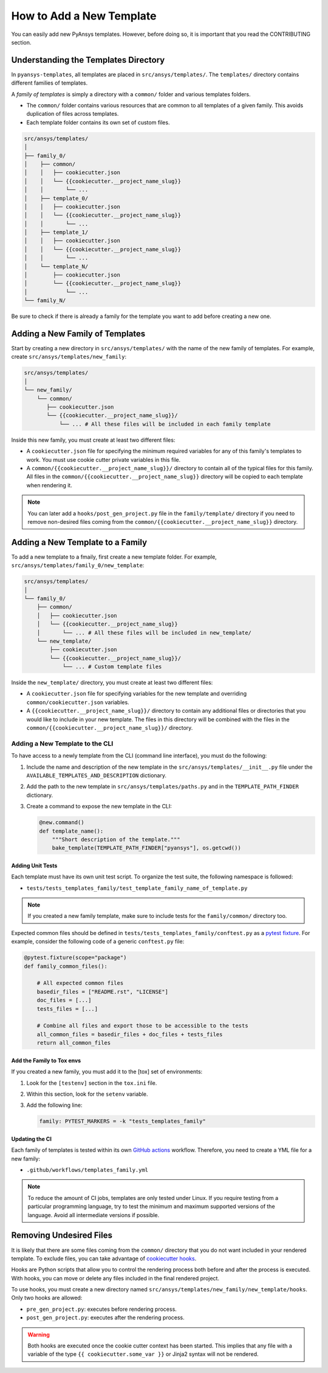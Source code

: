 How to Add a New Template
=========================

You can easily add new PyAnsys templates. However, before doing so, it is important that
you read the CONTRIBUTING section.


Understanding the Templates Directory
-------------------------------------

In ``pyansys-templates``, all templates are placed in ``src/ansys/templates/``.
The ``templates/`` directory contains different families of templates.

A `family of templates` is simply a directory with a ``common/`` folder and
various templates folders.

- The ``common/`` folder contains various resources that are common to all
  templates of a given family. This avoids duplication of files across templates.

- Each template folder contains its own set of custom files.

.. code:: bash

   src/ansys/templates/
   │
   ├── family_0/
   │    ├── common/
   │    │   ├── cookiecutter.json
   │    │   └── {{cookiecutter.__project_name_slug}}
   │    │       └── ...
   │    ├── template_0/
   │    │   ├── cookiecutter.json
   │    │   └── {{cookiecutter.__project_name_slug}}
   │    │       └── ...
   │    ├── template_1/
   │    │   ├── cookiecutter.json
   │    │   └── {{cookiecutter.__project_name_slug}}
   │    │       └── ...
   │    └── template_N/
   │        ├── cookiecutter.json
   │        └── {{cookiecutter.__project_name_slug}}
   │            └── ...
   └── family_N/


Be sure to check if there is already a family for the template you want
to add before creating a new one.


Adding a New Family of Templates
--------------------------------

Start by creating a new directory in ``src/ansys/templates/`` with the name of
the new family of templates. For example, create ``src/ansys/templates/new_family``:

.. code:: bash

   src/ansys/templates/
   │
   └── new_family/
       └── common/
          ├── cookiecutter.json
          └── {{cookiecutter.__project_name_slug}}/
              └── ... # All these files will be included in each family template

Inside this new family, you must create at least two different files:

- A ``cookiecutter.json`` file for specifying the minimum required variables for
  any of this family's templates to work. You must use cookie cutter private
  variables in this file.

- A ``common/{{cookiecutter.__project_name_slug}}/`` directory to contain all of
  the typical files for this family. All files in the ``common/{{cookiecutter.__project_name_slug}}``
  directory will be copied to each template when rendering it.
  
  
.. note::

    You can later add a ``hooks/post_gen_project.py`` file in the
    ``family/template/`` directory if you need to remove non-desired files coming from
    the ``common/{{cookiecutter.__project_name_slug}}`` directory.


Adding a New Template to a Family
---------------------------------

To add a new template to a fmaily, first create a new template folder. For example,
``src/ansys/templates/family_0/new_template``:

.. code:: bash

   src/ansys/templates/
   │
   └── family_0/
       ├── common/
       │   ├── cookiecutter.json
       │   └── {{cookiecutter.__project_name_slug}}
       │       └── ... # All these files will be included in new_template/
       └── new_template/
           ├── cookiecutter.json
           └── {{cookiecutter.__project_name_slug}}/
               └── ... # Custom template files

Inside the ``new_template/`` directory, you must create at least two different files:

- A ``cookiecutter.json`` file for specifying variables for the new template and
  overriding ``common/cookiecutter.json`` variables.

- A ``{{cookiecutter.__project_name_slug}}/`` directory to contain any additional files or
  directories that you would like to include in your new template. The files in this directory
  will be combined with the files in the  ``common/{{cookiecutter.__project_name_slug}}/``
  directory.


Adding a New Template to the CLI
^^^^^^^^^^^^^^^^^^^^^^^^^^^^^^^^

To have access to a newly template from the CLI (command line interface), you must do
the following:

1. Include the name and description of the new template in the
   ``src/ansys/templates/__init__.py`` file under the
   ``AVAILABLE_TEMPLATES_AND_DESCRIPTION`` dictionary.

2. Add the path to the new template in ``src/ansys/templates/paths.py`` and in
   the ``TEMPLATE_PATH_FINDER`` dictionary.

3. Create a command to expose the new template in the CLI:

   .. code:: python

       @new.command()
       def template_name():
           """Short description of the template."""
           bake_template(TEMPLATE_PATH_FINDER["pyansys"], os.getcwd())


Adding Unit Tests
"""""""""""""""""

Each template must have its own unit test script. To organize the test suite,
the following namespace is followed:

- ``tests/tests_templates_family/test_template_family_name_of_template.py``

.. note::

   If you created a new family template, make sure to include tests for the
   ``family/common/`` directory too.

Expected common files should be defined in ``tests/tests_templates_family/conftest.py``
as a `pytest fixture`_. For example, consider the following code of a generic ``conftest.py``
file:

.. code:: python

    @pytest.fixture(scope="package")
    def family_common_files():

        # All expected common files
        basedir_files = ["README.rst", "LICENSE"]
        doc_files = [...]
        tests_files = [...]

        # Combine all files and export those to be accessible to the tests
        all_common_files = basedir_files + doc_files + tests_files
        return all_common_files


Add the Family to Tox envs
""""""""""""""""""""""""""

If you created a new family, you must add it to the [tox] set of
environments:

1. Look for the ``[testenv]`` section in the ``tox.ini`` file.
2. Within this section, look for the ``setenv`` variable.
3. Add the following line:

   .. code:: text

      family: PYTEST_MARKERS = -k "tests_templates_family"


Updating the CI
"""""""""""""""

Each family of templates is tested within its own `GitHub actions`_ workflow.
Therefore, you need to create a YML file for a new family:

- ``.github/workflows/templates_family.yml``

.. note::

   To reduce the amount of CI jobs, templates are only tested under Linux.
   If you require testing from a particular programming language, try to test the
   minimum and maximum supported versions of the language. Avoid all intermediate
   versions if possible.


Removing Undesired Files
------------------------

It is likely that there are some files coming from the ``common/``
directory that you do not want included in your rendered template. To exclude files,
you can take advantage of `cookiecutter hooks`_. 

Hooks are Python scripts that allow you to control the rendering process both before
and after the process is executed. With hooks, you can move or delete any files
included in the final rendered project.

To use hooks, you must create a new directory named ``src/ansys/templates/new_family/new_template/hooks``.
Only two hooks are allowed:

- ``pre_gen_project.py``: executes before rendering process.
- ``post_gen_project.py``: executes after the rendering process.

.. warning::

   Both hooks are executed once the cookie cutter context has been started. This
   implies that any file with a variable of the type ``{{ cookiecutter.some_var }}``
   or Jinja2 syntax will not be rendered.


.. REFERENCES & LINKS

.. _cookiecutter hooks: https://cookiecutter.readthedocs.io/en/latest/advanced/hooks.html
.. _pytest fixture: https://docs.pytest.org/en/latest/explanation/fixtures.html
.. _GitHub actions: https://docs.github.com/en/actions
